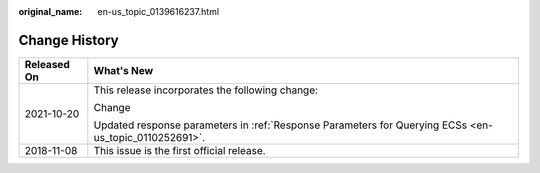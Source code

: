 :original_name: en-us_topic_0139616237.html

.. _en-us_topic_0139616237:

Change History
==============

+-----------------------------------+-------------------------------------------------------------------------------------------------------+
| Released On                       | What's New                                                                                            |
+===================================+=======================================================================================================+
| 2021-10-20                        | This release incorporates the following change:                                                       |
|                                   |                                                                                                       |
|                                   | Change                                                                                                |
|                                   |                                                                                                       |
|                                   | Updated response parameters in :ref:`Response Parameters for Querying ECSs <en-us_topic_0110252691>`. |
+-----------------------------------+-------------------------------------------------------------------------------------------------------+
| 2018-11-08                        | This issue is the first official release.                                                             |
+-----------------------------------+-------------------------------------------------------------------------------------------------------+
